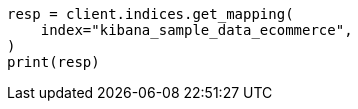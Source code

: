 // This file is autogenerated, DO NOT EDIT
// quickstart/aggs-tutorial.asciidoc:45

[source, python]
----
resp = client.indices.get_mapping(
    index="kibana_sample_data_ecommerce",
)
print(resp)
----
